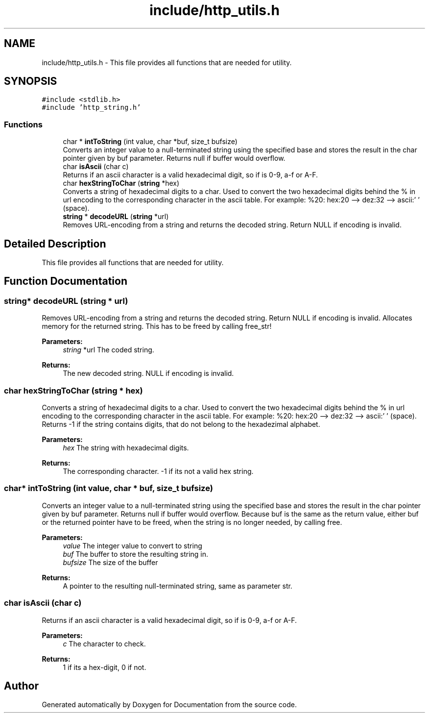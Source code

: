 .TH "include/http_utils.h" 3 "Mon Jun 10 2019" "Documentation" \" -*- nroff -*-
.ad l
.nh
.SH NAME
include/http_utils.h \- This file provides all functions that are needed for utility\&.  

.SH SYNOPSIS
.br
.PP
\fC#include <stdlib\&.h>\fP
.br
\fC#include 'http_string\&.h'\fP
.br

.SS "Functions"

.in +1c
.ti -1c
.RI "char * \fBintToString\fP (int value, char *buf, size_t bufsize)"
.br
.RI "Converts an integer value to a null-terminated string using the specified base and stores the result in the char pointer given by buf parameter\&. Returns null if buffer would overflow\&. "
.ti -1c
.RI "char \fBisAscii\fP (char c)"
.br
.RI "Returns if an ascii character is a valid hexadecimal digit, so if is 0-9, a-f or A-F\&. "
.ti -1c
.RI "char \fBhexStringToChar\fP (\fBstring\fP *hex)"
.br
.RI "Converts a string of hexadecimal digits to a char\&. Used to convert the two hexadecimal digits behind the % in url encoding to the corresponding character in the ascii table\&. For example: %20: hex:20 --> dez:32 --> ascii:' ' (space)\&. "
.ti -1c
.RI "\fBstring\fP * \fBdecodeURL\fP (\fBstring\fP *url)"
.br
.RI "Removes URL-encoding from a string and returns the decoded string\&. Return NULL if encoding is invalid\&. "
.in -1c
.SH "Detailed Description"
.PP 
This file provides all functions that are needed for utility\&. 


.SH "Function Documentation"
.PP 
.SS "\fBstring\fP* decodeURL (\fBstring\fP * url)"

.PP
Removes URL-encoding from a string and returns the decoded string\&. Return NULL if encoding is invalid\&. Allocates memory for the returned string\&. This has to be freed by calling free_str!
.PP
\fBParameters:\fP
.RS 4
\fIstring\fP *url The coded string\&. 
.RE
.PP
\fBReturns:\fP
.RS 4
The new decoded string\&. NULL if encoding is invalid\&. 
.RE
.PP

.SS "char hexStringToChar (\fBstring\fP * hex)"

.PP
Converts a string of hexadecimal digits to a char\&. Used to convert the two hexadecimal digits behind the % in url encoding to the corresponding character in the ascii table\&. For example: %20: hex:20 --> dez:32 --> ascii:' ' (space)\&. Returns -1 if the string contains digits, that do not belong to the hexadezimal alphabet\&.
.PP
\fBParameters:\fP
.RS 4
\fIhex\fP The string with hexadecimal digits\&. 
.RE
.PP
\fBReturns:\fP
.RS 4
The corresponding character\&. -1 if its not a valid hex string\&. 
.RE
.PP

.SS "char* intToString (int value, char * buf, size_t bufsize)"

.PP
Converts an integer value to a null-terminated string using the specified base and stores the result in the char pointer given by buf parameter\&. Returns null if buffer would overflow\&. Because buf is the same as the return value, either buf or the returned pointer have to be freed, when the string is no longer needed, by calling free\&.
.PP
\fBParameters:\fP
.RS 4
\fIvalue\fP The integer value to convert to string 
.br
\fIbuf\fP The buffer to store the resulting string in\&. 
.br
\fIbufsize\fP The size of the buffer 
.RE
.PP
\fBReturns:\fP
.RS 4
A pointer to the resulting null-terminated string, same as parameter str\&. 
.RE
.PP

.SS "char isAscii (char c)"

.PP
Returns if an ascii character is a valid hexadecimal digit, so if is 0-9, a-f or A-F\&. 
.PP
\fBParameters:\fP
.RS 4
\fIc\fP The character to check\&. 
.RE
.PP
\fBReturns:\fP
.RS 4
1 if its a hex-digit, 0 if not\&. 
.RE
.PP

.SH "Author"
.PP 
Generated automatically by Doxygen for Documentation from the source code\&.
